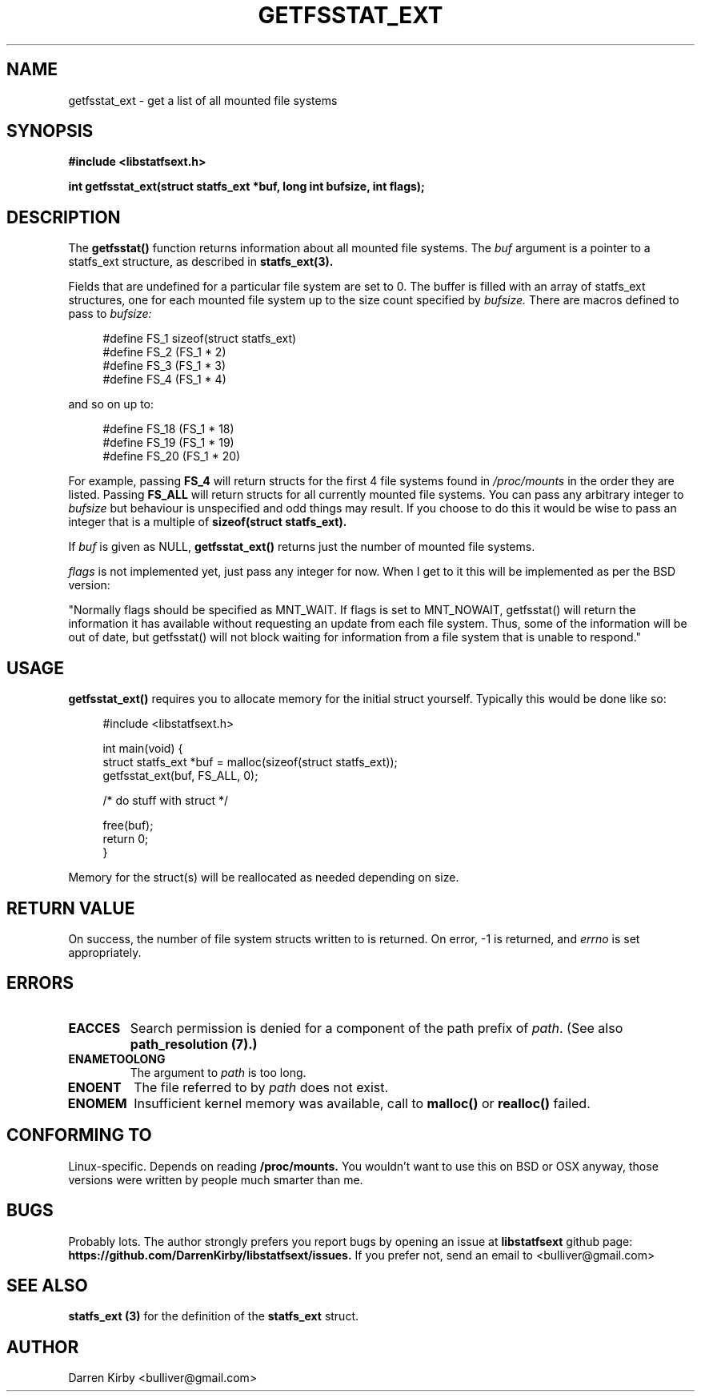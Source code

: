 .\" Copyright (C) 2014 Darren Kirby (bulliver@gmail.com)
.\"
.\" %%%LICENSE_START(VERBATIM)
.\" Permission is granted to make and distribute verbatim copies of this
.\" manual provided the copyright notice and this permission notice are
.\" preserved on all copies.
.\"
.\" Permission is granted to copy and distribute modified versions of this
.\" manual under the conditions for verbatim copying, provided that the
.\" entire resulting derived work is distributed under the terms of a
.\" permission notice identical to this one.
.\"
.TH GETFSSTAT_EXT 3 2014-09-26
.SH NAME
getfsstat_ext \- get a list of all mounted file systems
.SH SYNOPSIS
.BR "#include <libstatfsext.h>
.sp
.BI "int getfsstat_ext(struct statfs_ext *buf, long int bufsize, int flags);
.br
.SH DESCRIPTION
The 
.BR getfsstat() 
function returns information about all mounted file
systems.  The 
.I buf 
argument is a pointer to a statfs_ext structure, as
described in 
.BR statfs_ext(3).
.PP
Fields that are undefined for a particular file system are set to 0.
The buffer is filled with an array of statfs_ext structures, one for each
mounted file system up to the size count specified by 
.I bufsize. 
There are macros defined to pass to 
.I bufsize:

.in +4n
.nf
#define FS_1 sizeof(struct statfs_ext)
#define FS_2 (FS_1 * 2)
#define FS_3 (FS_1 * 3)
#define FS_4 (FS_1 * 4)
.fi
.PP
and so on up to:

.in +4n
.nf
#define FS_18 (FS_1 * 18)
#define FS_19 (FS_1 * 19)
#define FS_20 (FS_1 * 20)
.fi
.PP
For example, passing 
.B FS_4
will return structs for the first 4 file systems found in 
.I /proc/mounts
in the order they are listed. Passing 
.B FS_ALL
will return structs for all currently mounted file systems. You can pass any arbitrary integer to 
.I bufsize
but behaviour is unspecified and odd things may result. If you choose to do this it would be wise to pass an integer that is a multiple of 
.B sizeof(struct statfs_ext). 

.PP
If 
.I buf 
is given as NULL, 
.B getfsstat_ext() 
returns just the number of mounted file systems.

.PP
.I flags
is not implemented yet, just pass any integer for now. When I get to it this will be implemented as per the BSD version:
.PP
"Normally flags should be specified as MNT_WAIT.  If flags is set to
MNT_NOWAIT, getfsstat() will return the information it has available
without requesting an update from each file system.  Thus, some of the
information will be out of date, but getfsstat() will not block waiting
for information from a file system that is unable to respond."

.SH USAGE
.PP 
.B getfsstat_ext()
requires you to allocate memory for the initial struct yourself. Typically this would be done like so:

.in +4n
.nf
#include <libstatfsext.h>

int main(void) {
    struct statfs_ext *buf = malloc(sizeof(struct statfs_ext));
    getfsstat_ext(buf, FS_ALL, 0);

    /* do stuff with struct */

    free(buf);
    return 0;
}
.fi
.PP
Memory for the struct(s) will be reallocated as needed depending on size.
.SH RETURN VALUE
On success, the number of file system structs written to is returned.
On error, \-1 is returned, and
.I errno
is set appropriately.
.SH ERRORS
.TP
.B EACCES
Search permission is denied for a component of the path prefix of
.IR path .
(See also
.B path_resolution (7).)
.TP
.B ENAMETOOLONG
The argument to
.I path 
is too long.
.TP
.B ENOENT
The file referred to by
.I path
does not exist.
.TP
.B ENOMEM
Insufficient kernel memory was available, call to 
.B malloc() 
or 
.B realloc() 
failed.
.SH CONFORMING TO
Linux-specific. Depends on reading 
.B /proc/mounts.
You wouldn't want to use this on BSD or OSX anyway, those versions were written by people much smarter than me. 
.SH BUGS
Probably lots. The author strongly prefers you report bugs by opening an issue at
.B libstatfsext 
github page: 
.B https://github.com/DarrenKirby/libstatfsext/issues.
If you prefer not, send an email to <bulliver@gmail.com>
.SH SEE ALSO
.B statfs_ext (3)
for the definition of the 
.B statfs_ext
struct.
.SH AUTHOR
Darren Kirby <bulliver@gmail.com>